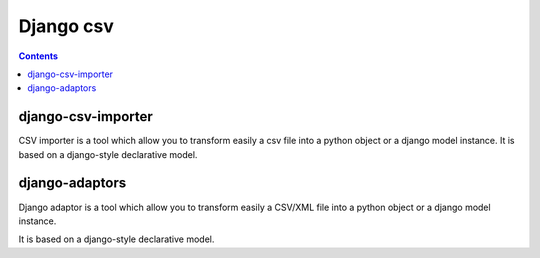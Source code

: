 

.. index::
   pair: django ; csv


.. _django_csv:

==========
Django csv
==========


.. contents::
   :depth: 3


django-csv-importer
===================


.. seealso::

   - http://django-csv-importer.readthedocs.org/en/latest/
   - :ref:`django_csv_importer`

CSV importer is a tool which allow you to transform easily a csv file into a
python object or a django model instance.
It is based on a django-style declarative model.


django-adaptors
================


.. seealso:: http://django-adaptors.readthedocs.org/en/latest/index.html



Django adaptor is a tool which allow you to transform easily a CSV/XML file into
a python object or a django model instance.

It is based on a django-style declarative model.
